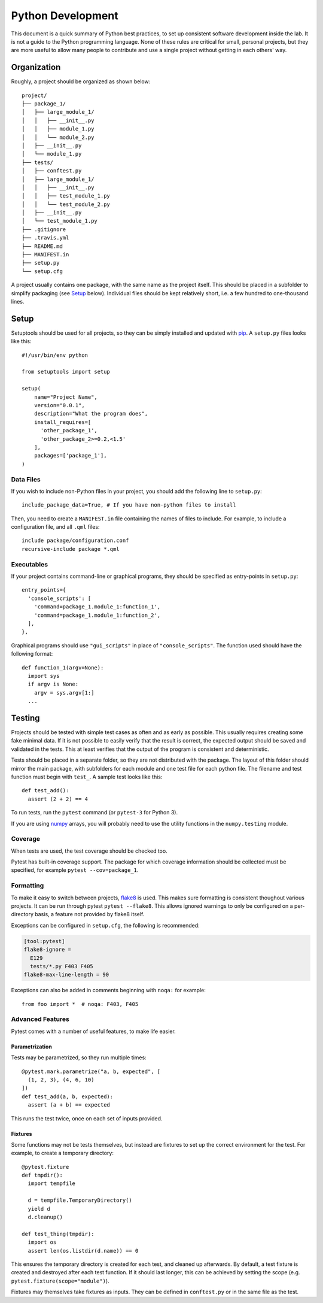.. _python-dev-guide:

Python Development
==================

This document is a quick summary of Python best practices, to set up consistent
software development inside the lab. It is not a guide to the Python programming
language. None of these rules are critical for small, personal projects, but
they are more useful to allow many people to contribute and use a single project
without getting in each others' way.

Organization
++++++++++++

Roughly, a project should be organized as shown below::

  project/
  ├── package_1/
  │   ├── large_module_1/
  │   │   ├── __init__.py
  │   │   ├── module_1.py
  │   │   └── module_2.py
  │   ├── __init__.py
  │   └── module_1.py
  ├── tests/
  │   ├── conftest.py
  │   ├── large_module_1/
  │   │   ├── __init__.py
  │   │   ├── test_module_1.py
  │   │   └── test_module_2.py
  │   ├── __init__.py
  │   └── test_module_1.py
  ├── .gitignore
  ├── .travis.yml
  ├── README.md
  ├── MANIFEST.in
  ├── setup.py
  └── setup.cfg

A project usually contains one package, with the same name
as the project itself. This should be placed in a subfolder to simplify
packaging (see `Setup`_ below). Individual files should be kept relatively
short, i.e. a few hundred to one-thousand lines.

Setup
+++++

Setuptools should be used for all projects, so they can be simply installed and
updated with `pip`_. A ``setup.py`` files looks like this::

  #!/usr/bin/env python

  from setuptools import setup

  setup(
      name="Project Name",
      version="0.0.1",
      description="What the program does",
      install_requires=[
        'other_package_1',
        'other_package_2>=0.2,<1.5'
      ],
      packages=['package_1'],
  )

Data Files
----------

If you wish to include non-Python files in your project, you should add the
following line to ``setup.py``::

  include_package_data=True, # If you have non-python files to install

Then, you need to create a ``MANIFEST.in`` file containing the names of files to
include. For example, to include a configuration file, and all ``.qml`` files::

  include package/configuration.conf
  recursive-include package *.qml

Executables
-----------

If your project contains command-line or graphical programs, they should be
specified as entry-points in ``setup.py``::

  entry_points={
    'console_scripts': [
      'command=package_1.module_1:function_1',
      'command=package_1.module_1:function_2',
    ],
  },

Graphical programs should use ``"gui_scripts"`` in place of
``"console_scripts"``. The function used should have the following format::

  def function_1(argv=None):
    import sys
    if argv is None:
      argv = sys.argv[1:]
    ...

Testing
+++++++

Projects should be tested with simple test cases as often and as early as
possible. This usually requires creating some fake minimal data. If it is not
possible to easily verify that the result is correct, the expected output should
be saved and validated in the tests. This at least verifies that the output of
the program is consistent and deterministic.

Tests should be placed in a separate folder, so they are not distributed with
the package. The layout of this folder should mirror the main package, with
subfolders for each module and one test file for each python file. The filename
and test function must begin with ``test_``. A sample test looks like this::

  def test_add():
    assert (2 + 2) == 4

To run tests, run the ``pytest`` command (or ``pytest-3`` for Python 3).

If you are using `numpy`_ arrays, you will probably need to use the utility
functions in the ``numpy.testing`` module.

Coverage
--------

When tests are used, the test coverage should be checked too.

Pytest has built-in coverage support. The package for which coverage information
should be collected must be specified, for example ``pytest --cov=package_1``.

Formatting
----------

To make it easy to switch between projects, `flake8`_ is used. This makes sure
formatting is consistent thoughout various projects. It can be run through
pytest ``pytest --flake8``. This allows ignored warnings to only be configured
on a per-directory basis, a feature not provided by flake8 itself.

Exceptions can be configured in ``setup.cfg``, the following is recommended:

.. code-block:: ini

  [tool:pytest]
  flake8-ignore =
    E129
    tests/*.py F403 F405
  flake8-max-line-length = 90

Exceptions can also be added in comments beginning with ``noqa:`` for example::

  from foo import *  # noqa: F403, F405

Advanced Features
-----------------

Pytest comes with a number of useful features, to make life easier.

Parametrization
~~~~~~~~~~~~~~~

Tests may be parametrized, so they run multiple times::

  @pytest.mark.parametrize("a, b, expected", [
    (1, 2, 3), (4, 6, 10)
  ])
  def test_add(a, b, expected):
    assert (a + b) == expected

This runs the test twice, once on each set of inputs provided.

Fixtures
~~~~~~~~

Some functions may not be tests themselves, but instead are fixtures to set up
the correct environment for the test. For example, to create a temporary
directory::

  @pytest.fixture
  def tmpdir():
    import tempfile

    d = tempfile.TemporaryDirectory()
    yield d
    d.cleanup()

  def test_thing(tmpdir):
    import os
    assert len(os.listdir(d.name)) == 0

This ensures the temporary directory is created for each test, and cleaned up
afterwards. By default, a test fixture is created and destroyed after each test
function. If it should last longer, this can be achieved by setting the scope
(e.g. ``pytest.fixture(scope="module")``).

Fixtures may themselves take fixtures as inputs. They can be defined in
``conftest.py`` or in the same file as the test.

.. _pip: https://pip.readthedocs.io/en/stable/
.. _numpy: https://docs.scipy.org/doc/numpy/
.. _flake8: http://flake8.pycqa.org/en/latest/
